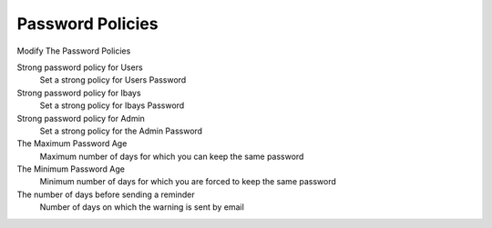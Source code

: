 =================
Password Policies
=================

Modify The Password Policies 

Strong password policy for Users
    Set a strong policy for Users Password

Strong password policy for Ibays
    Set a strong policy for Ibays Password

Strong password policy for Admin
    Set a strong policy for the Admin Password

The Maximum Password Age
    Maximum number of days for which you can keep the same password

The Minimum Password Age
    Minimum number of days for which you are forced to keep the same password

The number of days before sending a reminder
    Number of days on which the warning is sent by email

.. raw:: html

   {{{INCLUDE NethServer_Module_User_Plugin_*.html}}}
